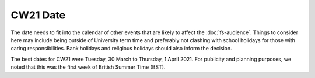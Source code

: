 .. _cw21-fs-date:

CW21 Date 
===========

The date needs to fit into the calendar of other events that are likely to affect the :doc:`fs-audience`. 
Things to consider here may include being outside of University term time and preferably not clashing with school holidays for those with caring responsibilities.
Bank holidays and religious holidays should also inform the decision.

The best dates for CW21 were Tuesday, 30 March to Thursday, 1 April 2021. 
For publicity and planning purposes, we noted that this was the first week of British Summer Time (BST).
